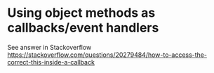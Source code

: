 * Using object methods as callbacks/event handlers

See answer in Stackoverflow https://stackoverflow.com/questions/20279484/how-to-access-the-correct-this-inside-a-callback
